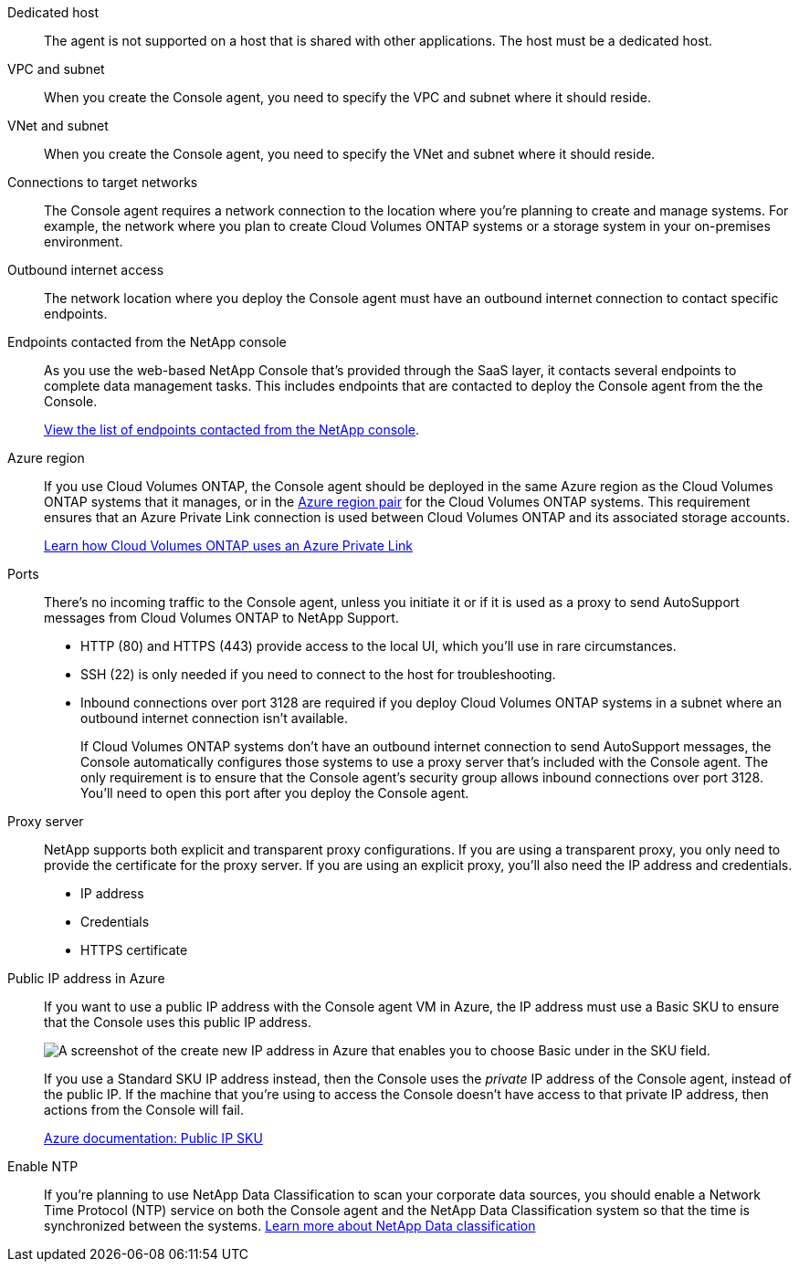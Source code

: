 //tag::dedicated[]
Dedicated host::
The agent is not supported on a host that is shared with other applications. The host must be a dedicated host.
//end::dedicated[]

//tag::vpc[]
VPC and subnet::
When you create the Console agent, you need to specify the VPC and subnet where it should reside.
//end::vpc[]

//tag::vnet[]
VNet and subnet::
When you create the Console agent, you need to specify the VNet and subnet where it should reside.
//end::vnet[]

//tag::networks[]
Connections to target networks::
The Console agent requires a network connection to the location where you're planning to create and manage systems. For example, the network where you plan to create Cloud Volumes ONTAP systems or a storage system in your on-premises environment.
//end::networks[]

//tag::outbound[]
Outbound internet access::
The network location where you deploy the Console agent must have an outbound internet connection to contact specific endpoints.
//end::outbound[]

//tag::endpoints-console[]
Endpoints contacted from the NetApp console::
As you use the web-based NetApp Console that's provided through the SaaS layer, it contacts several endpoints to complete data management tasks. This includes endpoints that are contacted to deploy the Console agent from the the Console.
+
link:reference-networking-saas-console.html[View the list of endpoints contacted from the NetApp console].
//end::endpoints-console[]

//tag::azure-region[]
Azure region::
If you use Cloud Volumes ONTAP, the Console agent should be deployed in the same Azure region as the Cloud Volumes ONTAP systems that it manages, or in the https://docs.microsoft.com/en-us/azure/availability-zones/cross-region-replication-azure#azure-cross-region-replication-pairings-for-all-geographies[Azure region pair^] for the Cloud Volumes ONTAP systems. This requirement ensures that an Azure Private Link connection is used between Cloud Volumes ONTAP and its associated storage accounts.
+
https://docs.netapp.com/us-en/bluexp-cloud-volumes-ontap/task-enabling-private-link.html[Learn how Cloud Volumes ONTAP uses an Azure Private Link^]
//end::azure-region[]

//tag::ports[]
Ports::
There's no incoming traffic to the Console agent, unless you initiate it or if it is used as a proxy to send AutoSupport messages from Cloud Volumes ONTAP to NetApp Support.

* HTTP (80) and HTTPS (443) provide access to the local UI, which you'll use in rare circumstances. 

* SSH (22) is only needed if you need to connect to the host for troubleshooting. 

* Inbound connections over port 3128 are required if you deploy Cloud Volumes ONTAP systems in a subnet where an outbound internet connection isn't available. 
+
If Cloud Volumes ONTAP systems don't have an outbound internet connection to send AutoSupport messages, the Console automatically configures those systems to use a proxy server that's included with the Console agent. The only requirement is to ensure that the Console agent's security group allows inbound connections over port 3128. You'll need to open this port after you deploy the Console agent.
//end::ports[]

//tag::proxy[]
Proxy server::
NetApp supports both explicit and transparent proxy configurations. If you are using a transparent proxy, you only need to provide the certificate for the proxy server. If you are using an explicit proxy, you'll also need the IP address and credentials.
+
* IP address
* Credentials
* HTTPS certificate
//end::proxy[]

//tag::azure-public-ip[]
Public IP address in Azure::
If you want to use a public IP address with the Console agent VM in Azure, the IP address must use a Basic SKU to ensure that the Console uses this public IP address.
+
image:screenshot-azure-sku.png[A screenshot of the create new IP address in Azure that enables you to choose Basic under in the SKU field.]
+
If you use a Standard SKU IP address instead, then the Console uses the _private_ IP address of the Console agent, instead of the public IP. If the machine that you're using to access the Console doesn't have access to that private IP address, then actions from the Console will fail.
+
https://learn.microsoft.com/en-us/azure/virtual-network/ip-services/public-ip-addresses#sku[Azure documentation: Public IP SKU^]
//end::azure-public-ip[]

//tag::ntp[]
Enable NTP::
If you're planning to use NetApp Data Classification to scan your corporate data sources, you should enable a Network Time Protocol (NTP) service on both the Console agent and the NetApp Data Classification system so that the time is synchronized between the systems. https://docs.netapp.com/us-en/data-services-data-classification/concept-cloud-compliance.html[Learn more about NetApp Data classification^]
//end::ntp[]